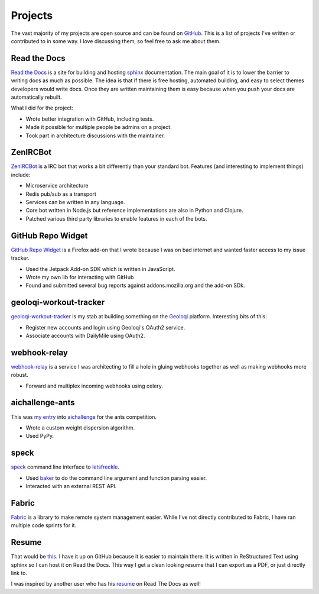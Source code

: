 ========
Projects
========

The vast majority of my projects are open source and can be found on
GitHub_. This is a list of projects I've written or contributed to in
some way. I love discussing them, so feel free to ask me about them.

#############
Read the Docs
#############

`Read the Docs`_ is a site for building and hosting sphinx_
documentation. The main goal of it is to lower the barrier to writing
docs as much as possible. The idea is that if there is free hosting,
automated building, and easy to select themes developers would write
docs. Once they are written maintaining them is easy because when you
push your docs are automatically rebuilt.

What I did for the project:

* Wrote better integration with GitHub, including tests.
* Made it possible for multiple people be admins on a project.
* Took part in architecture discussions with the maintainer.

#########
ZenIRCBot
#########

ZenIRCBot_ is a IRC bot that works a bit differently than your
standard bot. Features (and interesting to implement things) include:

* Microservice architecture
* Redis pub/sub as a transport
* Services can be written in any language.
* Core bot written in Node.js but reference implementations are also
  in Python and Clojure.
* Patched various third party libraries to enable features in each of
  the bots.

##################
GitHub Repo Widget
##################

`GitHub Repo Widget`_ is a Firefox add-on that I wrote because I was
on bad internet and wanted faster access to my issue tracker.

* Used the Jetpack Add-on SDK which is written in JavaScript.
* Wrote my own lib for interacting with GitHub
* Found and submitted several bug reports against addons.mozilla.org
  and the add-on SDk.

#######################
geoloqi-workout-tracker
#######################

geoloqi-workout-tracker_ is my stab at building something on the
Geoloqi_ platform. Interesting bits of this:

* Register new accounts and login using Geoloqi's OAuth2 service.
* Associate accounts with DailyMile using OAuth2.

#############
webhook-relay
#############

webhook-relay_ is a service I was architecting to fill a hole in
gluing webhooks together as well as making webhooks more robust.

* Forward and multiplex incoming webhooks using celery.

################
aichallenge-ants
################

This was `my entry`_ into aichallenge_ for the ants competition.

* Wrote a custom weight dispersion algorithm.
* Used PyPy.

#####
speck
#####

speck_ command line interface to `letsfreckle`_.

* Used baker_ to do the command line argument and function parsing
  easier.
* Interacted with an external REST API.

######
Fabric
######

Fabric_ is a library to make remote system management easier. While
I've not directly contributed to Fabric, I have ran multiple code
sprints for it.

######
Resume
######

That would be this_. I have it up on GitHub because it is easier to
maintain there. It is written in ReStructured Text using sphinx so I
can host it on Read the Docs. This way I get a clean looking resume
that I can export as a PDF, or just directly link to.

I was inspired by another user who has his resume_ on Read The Docs as
well!


.. _GitHub: https://github.com/wraithan
.. _`Read the Docs`: http://readthedocs.org/
.. _sphinx: http://sphinx.pocoo.org/
.. _`GitHub Repo Widget`: https://addons.mozilla.org/en-US/firefox/addon/github-repo-widget/
.. _geoloqi-workout-tracker: https://github.com/wraithan/geoloqi-workout-tracker
.. _Geoloqi: http://geoloqi.com/
.. _geoloqi-python: https://github.com/wraithan/geoloqi-python
.. _ZenIRCBot: https://github.com/wraithan/zenircbot
.. _node-irc: https://github.com/martynsmith/node-irc
.. _webhook-relay: https://github.com/wraithan/webhook-relay
.. _this: https://github.com/wraithan/resume
.. _resume: http://resume.readthedocs.org/
.. _aichallenge: http://aichallenge.org/
.. _letsfreckle: http://letfreckle.com/
.. _baker: http://pypi.python.org/pypi/Baker/
.. _speck: https://github.com/wraithan/speck
.. _`my entry`: https://github.com/wraithan/aichallenge-ants
.. _Fabric: http://fabfile.org/
